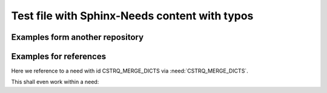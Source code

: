 Test file with Sphinx-Needs content with typos
##############################################


Examples form another repository
================================

.. stake_req:: Merge python dicctionaries
   :id: CSTRQ_MERGE_DICTS
   :author: PhilipPartsch
   :status: accepted

   Provide a python moduule with a function to merge
   python dictionaries to one dictionary.


.. sw_req:: Definition: list of dictionaries
   :id: SWRQ_LIST_OF_DICTS
   :status: verified
   :satisfies: CSTRQ_MERGE_DICTS

   The above defined function to merge dictionaries shall treat list as:
   none, one, two or many dictionaries organized in a list.

   .. verify:: Test funcction with appropriate number of dictionaries
      :id: VERIFY_SWRQ_LIST_OF_DICTS

      Test function witth:

      - empty list
      - one dictionary in the list
      - two dictionary in the list
      - three dictionary in the list (many)

      With python it is difficult to test the upper bound.


Examples for references
=======================

Here we reference to a need with id CSTRQ_MERGE_DICTS via
:need:`CSTRQ_MERGE_DICTS`.

This shall even work within a need:

.. sw_req:: Reference to a need
   :id: SWRQ_REFERENCE_TO_NEED
   :status: new
   :satisfies: CSTRQ_MERGE_DICTS

   This need shall reference to the need with id CSTRQ_MERGE_DICTS via
   :need:`CSTRQ_MERGE_DICTS`.
